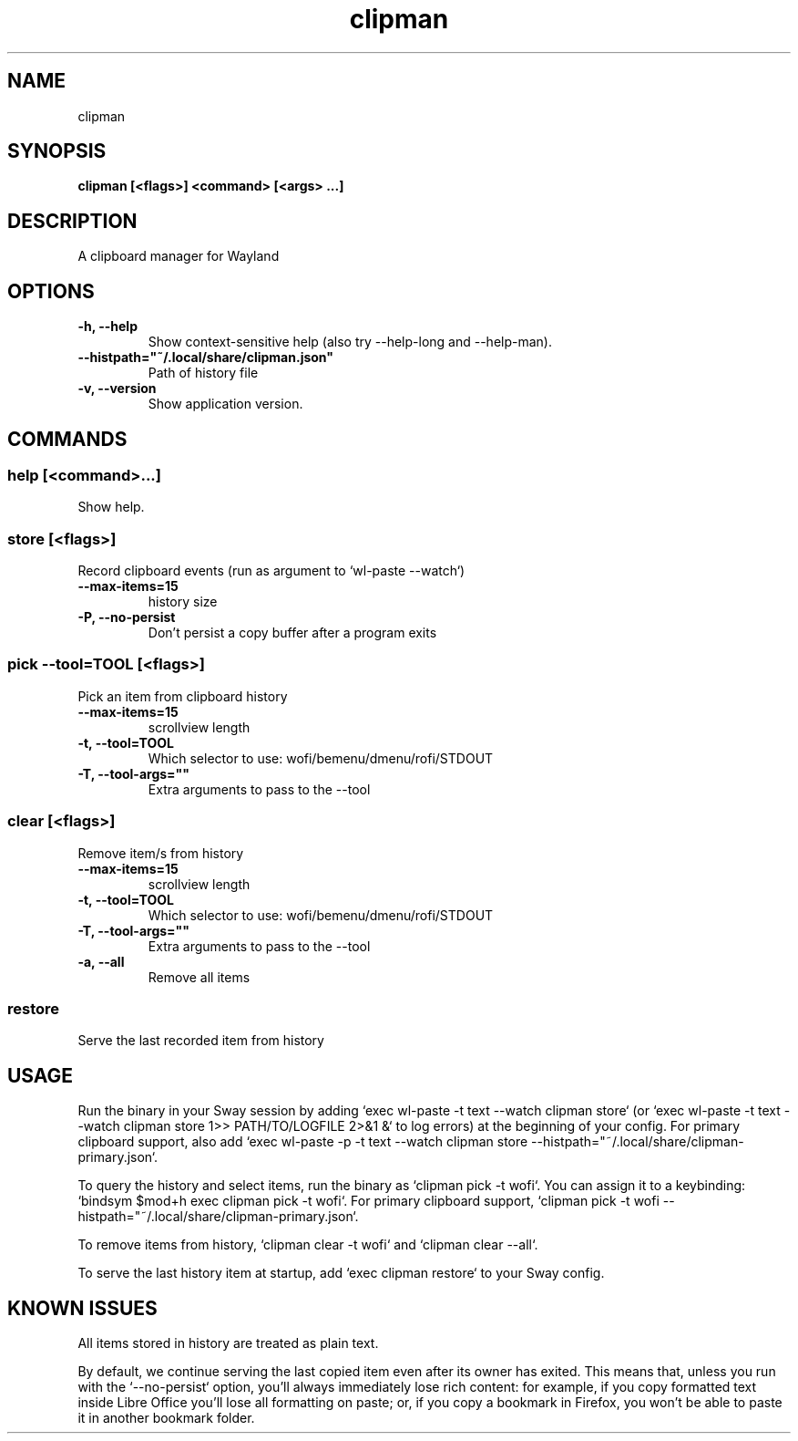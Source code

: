 .TH clipman 1 1.3.0 ""
.SH "NAME"
clipman
.SH "SYNOPSIS"
.TP
\fBclipman [<flags>] <command> [<args> ...]\fR

.SH "DESCRIPTION"
A clipboard manager for Wayland
.SH "OPTIONS"
.TP
\fB-h, --help\fR
Show context-sensitive help (also try --help-long and --help-man).
.TP
\fB--histpath="~/.local/share/clipman.json"\fR
Path of history file
.TP
\fB-v, --version\fR
Show application version.
.SH "COMMANDS"
.SS
\fBhelp [<command>...]\fR
.PP
Show help.
.SS
\fBstore [<flags>]\fR
.PP
Record clipboard events (run as argument to `wl-paste --watch`)
.TP
\fB--max-items=15\fR
history size
.TP
\fB-P, --no-persist\fR
Don't persist a copy buffer after a program exits
.SS
\fBpick --tool=TOOL [<flags>]\fR
.PP
Pick an item from clipboard history
.TP
\fB--max-items=15\fR
scrollview length
.TP
\fB-t, --tool=TOOL\fR
Which selector to use: wofi/bemenu/dmenu/rofi/STDOUT
.TP
\fB-T, --tool-args=""\fR
Extra arguments to pass to the --tool
.SS
\fBclear [<flags>]\fR
.PP
Remove item/s from history
.TP
\fB--max-items=15\fR
scrollview length
.TP
\fB-t, --tool=TOOL\fR
Which selector to use: wofi/bemenu/dmenu/rofi/STDOUT
.TP
\fB-T, --tool-args=""\fR
Extra arguments to pass to the --tool
.TP
\fB-a, --all\fR
Remove all items
.SS
\fBrestore\fR
.PP
Serve the last recorded item from history
.SH "USAGE"
Run the binary in your Sway session by adding `exec wl-paste -t text --watch clipman store` (or `exec wl-paste -t text --watch clipman store 1>> PATH/TO/LOGFILE 2>&1 &` to log errors) at the beginning of your config.
For primary clipboard support, also add `exec wl-paste -p -t text --watch clipman store --histpath="~/.local/share/clipman-primary.json`.
.PP
To query the history and select items, run the binary as `clipman pick -t wofi`. You can assign it to a keybinding: `bindsym $mod+h exec clipman pick -t wofi`.
For primary clipboard support, `clipman pick -t wofi --histpath="~/.local/share/clipman-primary.json`.
.PP
To remove items from history, `clipman clear -t wofi` and `clipman clear --all`.
.PP
To serve the last history item at startup, add `exec clipman restore` to your Sway config.
.SH "KNOWN ISSUES"
All items stored in history are treated as plain text.
.PP
By default, we continue serving the last copied item even after its owner has exited. This means that, unless you run with the `--no-persist` option, you'll always immediately lose rich content: for example, if you copy formatted text inside Libre Office you'll lose all formatting on paste; or, if you copy a bookmark in Firefox, you won't be able to paste it in another bookmark folder.
